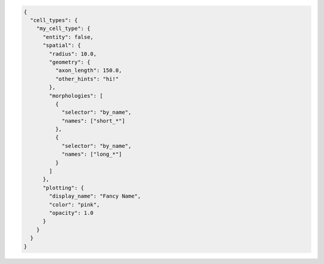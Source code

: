 .. code-block:: json

  {
    "cell_types": {
      "my_cell_type": {
        "entity": false,
        "spatial": {
          "radius": 10.0,
          "geometry": {
            "axon_length": 150.0,
            "other_hints": "hi!"
          },
          "morphologies": [
            {
              "selector": "by_name",
              "names": ["short_*"]
            },
            {
              "selector": "by_name",
              "names": ["long_*"]
            }
          ]
        },
        "plotting": {
          "display_name": "Fancy Name",
          "color": "pink",
          "opacity": 1.0
        }
      }
    }
  }
